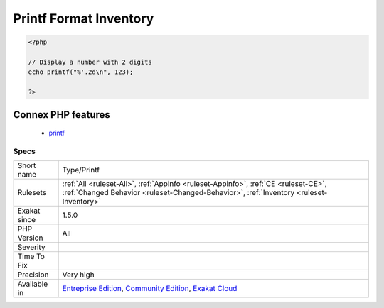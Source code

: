 .. _type-printf:

.. _printf-format-inventory:

Printf Format Inventory
+++++++++++++++++++++++

.. meta::
	:description:
		Printf Format Inventory: All format used in the code with printf(), vprintf(), sprintf(), scanf() and fscanf().
	:twitter:card: summary_large_image
	:twitter:site: @exakat
	:twitter:title: Printf Format Inventory
	:twitter:description: Printf Format Inventory: All format used in the code with printf(), vprintf(), sprintf(), scanf() and fscanf()
	:twitter:creator: @exakat
	:twitter:image:src: https://www.exakat.io/wp-content/uploads/2020/06/logo-exakat.png
	:og:image: https://www.exakat.io/wp-content/uploads/2020/06/logo-exakat.png
	:og:title: Printf Format Inventory
	:og:type: article
	:og:description: All format used in the code with printf(), vprintf(), sprintf(), scanf() and fscanf()
	:og:url: https://exakat.readthedocs.io/en/latest/Reference/Rules/Printf Format Inventory.html
	:og:locale: en
.. raw:: html	<script type="application/ld+json">{"@context":"https:\/\/schema.org","@graph":[{"@type":"WebPage","@id":"https:\/\/php-tips.readthedocs.io\/en\/latest\/Reference\/Rules\/Type\/Printf.html","url":"https:\/\/php-tips.readthedocs.io\/en\/latest\/Reference\/Rules\/Type\/Printf.html","name":"Printf Format Inventory","isPartOf":{"@id":"https:\/\/www.exakat.io\/"},"datePublished":"Fri, 10 Jan 2025 09:46:18 +0000","dateModified":"Fri, 10 Jan 2025 09:46:18 +0000","description":"All format used in the code with printf(), vprintf(), sprintf(), scanf() and fscanf()","inLanguage":"en-US","potentialAction":[{"@type":"ReadAction","target":["https:\/\/exakat.readthedocs.io\/en\/latest\/Printf Format Inventory.html"]}]},{"@type":"WebSite","@id":"https:\/\/www.exakat.io\/","url":"https:\/\/www.exakat.io\/","name":"Exakat","description":"Smart PHP static analysis","inLanguage":"en-US"}]}</script>All format used in the code with `printf() <https://www.php.net/printf>`_, `vprintf() <https://www.php.net/vprintf>`_, `sprintf() <https://www.php.net/sprintf>`_, scanf() and `fscanf() <https://www.php.net/fscanf>`_.

.. code-block:: php
   
   <?php
   
   // Display a number with 2 digits
   echo printf("%'.2d\n", 123);
   
   ?>
Connex PHP features
-------------------

  + `printf <https://php-dictionary.readthedocs.io/en/latest/dictionary/printf.ini.html>`_


Specs
_____

+--------------+-----------------------------------------------------------------------------------------------------------------------------------------------------------------------------------------+
| Short name   | Type/Printf                                                                                                                                                                             |
+--------------+-----------------------------------------------------------------------------------------------------------------------------------------------------------------------------------------+
| Rulesets     | :ref:`All <ruleset-All>`, :ref:`Appinfo <ruleset-Appinfo>`, :ref:`CE <ruleset-CE>`, :ref:`Changed Behavior <ruleset-Changed-Behavior>`, :ref:`Inventory <ruleset-Inventory>`            |
+--------------+-----------------------------------------------------------------------------------------------------------------------------------------------------------------------------------------+
| Exakat since | 1.5.0                                                                                                                                                                                   |
+--------------+-----------------------------------------------------------------------------------------------------------------------------------------------------------------------------------------+
| PHP Version  | All                                                                                                                                                                                     |
+--------------+-----------------------------------------------------------------------------------------------------------------------------------------------------------------------------------------+
| Severity     |                                                                                                                                                                                         |
+--------------+-----------------------------------------------------------------------------------------------------------------------------------------------------------------------------------------+
| Time To Fix  |                                                                                                                                                                                         |
+--------------+-----------------------------------------------------------------------------------------------------------------------------------------------------------------------------------------+
| Precision    | Very high                                                                                                                                                                               |
+--------------+-----------------------------------------------------------------------------------------------------------------------------------------------------------------------------------------+
| Available in | `Entreprise Edition <https://www.exakat.io/entreprise-edition>`_, `Community Edition <https://www.exakat.io/community-edition>`_, `Exakat Cloud <https://www.exakat.io/exakat-cloud/>`_ |
+--------------+-----------------------------------------------------------------------------------------------------------------------------------------------------------------------------------------+


